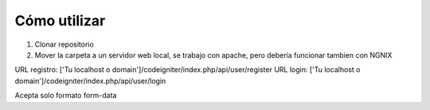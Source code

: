 ###################
Cómo utilizar
###################

1. Clonar repositorio
2. Mover la carpeta a un servidor web local, se trabajo con apache, pero debería funcionar tambien con NGNIX

URL registro: ['Tu localhost o domain']/codeigniter/index.php/api/user/register
URL login: ['Tu localhost o domain']/codeigniter/index.php/api/user/login

Acepta solo formato form-data
